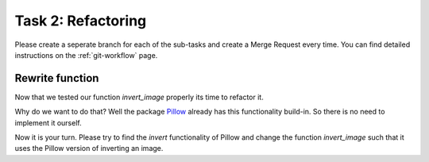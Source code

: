 ===================
Task 2: Refactoring
===================

Please create a seperate branch for each of the sub-tasks and create a
Merge Request every time.
You can find detailed instructions on the :ref:`git-workflow` page.

Rewrite function
----------------

Now that we tested our function *invert_image* properly its time to refactor it.

Why do we want to do that? Well the package
`Pillow <https://pillow.readthedocs.io/en/stable/index.html>`_ already has this
functionality build-in. So there is no need to implement it ourself.

Now it is your turn. Please try to find the *invert* functionality of Pillow and
change the function *invert_image* such that it uses the Pillow version of
inverting an image.

